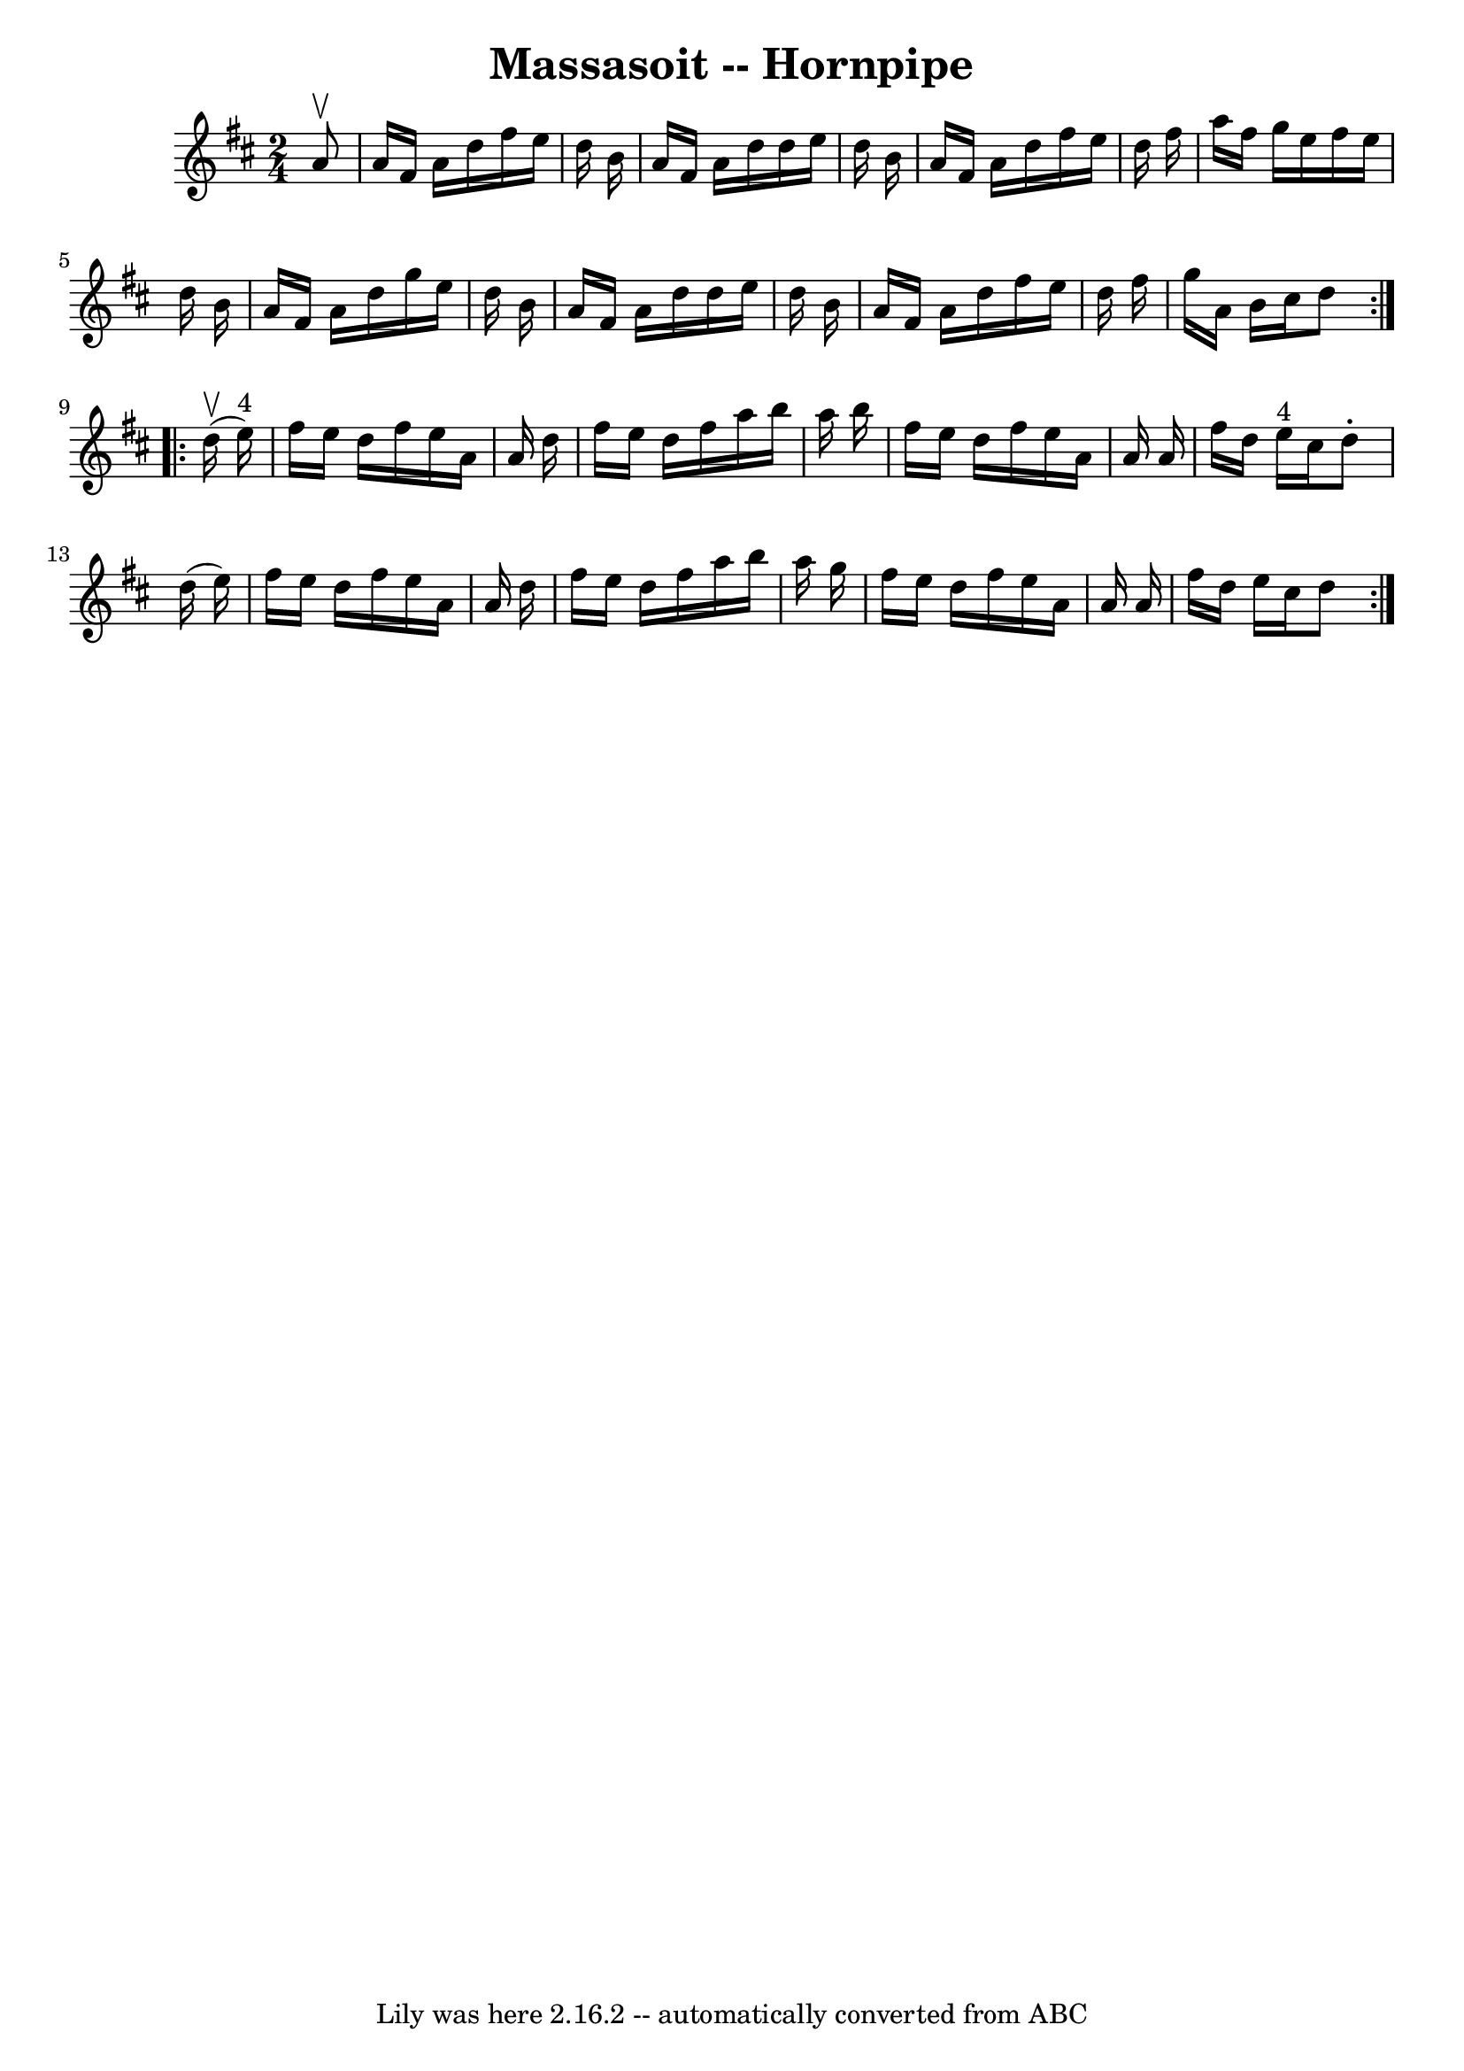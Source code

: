\version "2.7.40"
\header {
	book = "Cole's 1000 Fiddle Tunes"
	crossRefNumber = "1"
	footnotes = ""
	tagline = "Lily was here 2.16.2 -- automatically converted from ABC"
	title = "Massasoit -- Hornpipe"
}
voicedefault =  {
\set Score.defaultBarType = "empty"

\repeat volta 2 {
\time 2/4 \key d \major   a'8 ^\upbow \bar "|"   a'16    fis'16    a'16    
d''16    fis''16    e''16    d''16    b'16  \bar "|"   a'16    fis'16    a'16   
 d''16    d''16    e''16    d''16    b'16  \bar "|"   a'16    fis'16    a'16    
d''16    fis''16    e''16    d''16    fis''16  \bar "|"   a''16    fis''16    
g''16    e''16    fis''16    e''16    d''16    b'16  \bar "|"     a'16    
fis'16    a'16    d''16    g''16    e''16    d''16    b'16  \bar "|"   a'16    
fis'16    a'16    d''16    d''16    e''16    d''16    b'16  \bar "|"   a'16    
fis'16    a'16    d''16    fis''16    e''16    d''16    fis''16  \bar "|"   
g''16    a'16    b'16    cis''16    d''8  }     \repeat volta 2 {     d''16 
(^\upbow   e''16 ^"4" -) \bar "|"   fis''16    e''16    d''16    fis''16    
e''16    a'16    a'16    d''16  \bar "|"   fis''16    e''16    d''16    fis''16 
   a''16    b''16    a''16    b''16  \bar "|"   fis''16    e''16    d''16    
fis''16    e''16    a'16    a'16    a'16  \bar "|"   fis''16    d''16    e''16 
^"4"   cis''16    d''8 -.   d''16 (   e''16  -) \bar "|"     fis''16    e''16   
 d''16    fis''16    e''16    a'16    a'16    d''16  \bar "|"   fis''16    
e''16    d''16    fis''16    a''16    b''16    a''16    g''16  \bar "|"   
fis''16    e''16    d''16    fis''16    e''16    a'16    a'16    a'16  \bar "|" 
  fis''16    d''16    e''16    cis''16    d''8  }   
}

\score{
    <<

	\context Staff="default"
	{
	    \voicedefault 
	}

    >>
	\layout {
	}
	\midi {}
}
